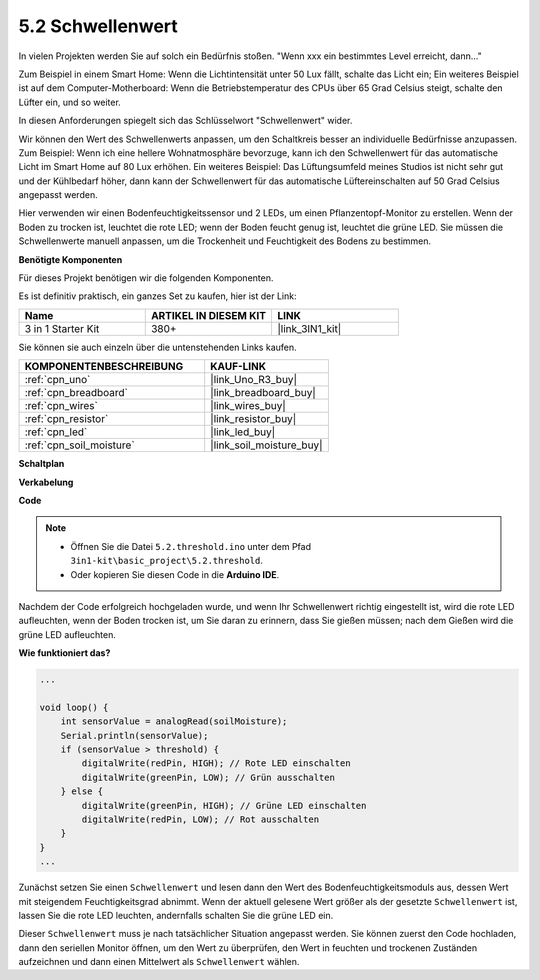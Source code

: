 .. _ar_threshold:

5.2 Schwellenwert
=======================

In vielen Projekten werden Sie auf solch ein Bedürfnis stoßen.
"Wenn xxx ein bestimmtes Level erreicht, dann..."

Zum Beispiel in einem Smart Home: Wenn die Lichtintensität unter 50 Lux fällt, schalte das Licht ein;
Ein weiteres Beispiel ist auf dem Computer-Motherboard: Wenn die Betriebstemperatur des CPUs über 65 Grad Celsius steigt, schalte den Lüfter ein, und so weiter.

In diesen Anforderungen spiegelt sich das Schlüsselwort "Schwellenwert" wider.

Wir können den Wert des Schwellenwerts anpassen, um den Schaltkreis besser an individuelle Bedürfnisse anzupassen.
Zum Beispiel: Wenn ich eine hellere Wohnatmosphäre bevorzuge, kann ich den Schwellenwert für das automatische Licht im Smart Home auf 80 Lux erhöhen.
Ein weiteres Beispiel: Das Lüftungsumfeld meines Studios ist nicht sehr gut und der Kühlbedarf höher, dann kann der Schwellenwert für das automatische Lüftereinschalten auf 50 Grad Celsius angepasst werden.

Hier verwenden wir einen Bodenfeuchtigkeitssensor und 2 LEDs, um einen Pflanzentopf-Monitor zu erstellen. Wenn der Boden zu trocken ist, leuchtet die rote LED; wenn der Boden feucht genug ist, leuchtet die grüne LED. Sie müssen die Schwellenwerte manuell anpassen, um die Trockenheit und Feuchtigkeit des Bodens zu bestimmen.

**Benötigte Komponenten**

Für dieses Projekt benötigen wir die folgenden Komponenten.

Es ist definitiv praktisch, ein ganzes Set zu kaufen, hier ist der Link:

.. list-table::
    :widths: 20 20 20
    :header-rows: 1

    *   - Name
        - ARTIKEL IN DIESEM KIT
        - LINK
    *   - 3 in 1 Starter Kit
        - 380+
        - |link_3IN1_kit|

Sie können sie auch einzeln über die untenstehenden Links kaufen.

.. list-table::
    :widths: 30 20
    :header-rows: 1

    *   - KOMPONENTENBESCHREIBUNG
        - KAUF-LINK

    *   - :ref:`cpn_uno`
        - |link_Uno_R3_buy|
    *   - :ref:`cpn_breadboard`
        - |link_breadboard_buy|
    *   - :ref:`cpn_wires`
        - |link_wires_buy|
    *   - :ref:`cpn_resistor`
        - |link_resistor_buy|
    *   - :ref:`cpn_led`
        - |link_led_buy|
    *   - :ref:`cpn_soil_moisture`
        - |link_soil_moisture_buy|

**Schaltplan**

.. image:: img/circuit_8.2_threshold.png

**Verkabelung**

.. image:: img/threshold_bb.png
    :width: 600
    :align: center

**Code**

.. note::

    * Öffnen Sie die Datei ``5.2.threshold.ino`` unter dem Pfad ``3in1-kit\basic_project\5.2.threshold``.
    * Oder kopieren Sie diesen Code in die **Arduino IDE**.

.. raw:: html
    
    <iframe src=https://create.arduino.cc/editor/sunfounder01/9936413a-6e6c-4e57-b0c6-5df58dd48a3c/preview?embed style="height:510px;width:100%;margin:10px 0" frameborder=0></iframe>

Nachdem der Code erfolgreich hochgeladen wurde, und wenn Ihr Schwellenwert richtig eingestellt ist, wird die rote LED aufleuchten, wenn der Boden trocken ist, um Sie daran zu erinnern, dass Sie gießen müssen; nach dem Gießen wird die grüne LED aufleuchten.

**Wie funktioniert das?**

.. code-block:: Arduino

    ...

    void loop() {
        int sensorValue = analogRead(soilMoisture);
        Serial.println(sensorValue);
        if (sensorValue > threshold) {
            digitalWrite(redPin, HIGH); // Rote LED einschalten
            digitalWrite(greenPin, LOW); // Grün ausschalten
        } else {
            digitalWrite(greenPin, HIGH); // Grüne LED einschalten
            digitalWrite(redPin, LOW); // Rot ausschalten
        }
    }
    ...

Zunächst setzen Sie einen ``Schwellenwert`` und lesen dann den Wert des Bodenfeuchtigkeitsmoduls aus, dessen Wert mit steigendem Feuchtigkeitsgrad abnimmt. Wenn der aktuell gelesene Wert größer als der gesetzte ``Schwellenwert`` ist, lassen Sie die rote LED leuchten, andernfalls schalten Sie die grüne LED ein.

Dieser ``Schwellenwert`` muss je nach tatsächlicher Situation angepasst werden. Sie können zuerst den Code hochladen, dann den seriellen Monitor öffnen, um den Wert zu überprüfen, den Wert in feuchten und trockenen Zuständen aufzeichnen und dann einen Mittelwert als ``Schwellenwert`` wählen.
